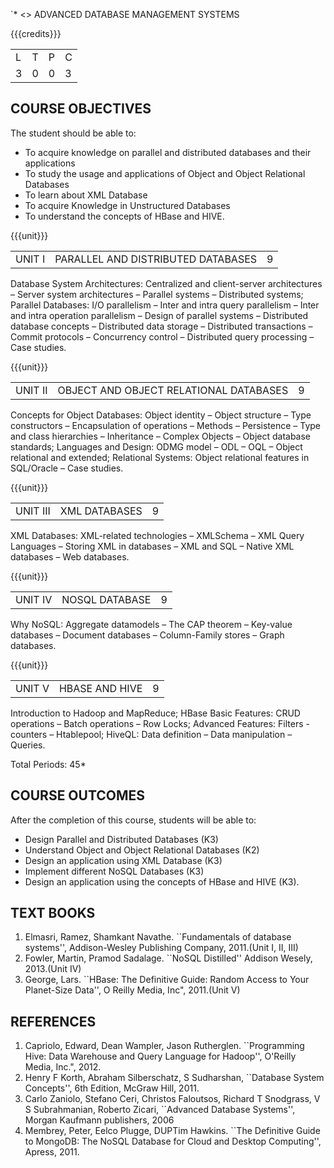 `* <<<PE102>>> ADVANCED DATABASE MANAGEMENT SYSTEMS
:properties:
:author: Ms. A. Beulah and Dr. P. Mirunalini
:end:

#+startup: showall

{{{credits}}}
| L | T | P | C |
| 3 | 0 | 0 | 3 |

#+begin_comment
1. One professional elective was offered by AU-2017 "Advanced Topics on Databases".
2.No changes in the first and second units.The last unit of AU-2017 was puhed to 3rd unit.
The 4th and 5th units are new units.
3.Syllabus is different from M.E syllabus
4.Five course outcomes are specified and alligned with units.
5.Not Applicable.
#+end_comment

 



** COURSE OBJECTIVES
The student should be able to:
- To acquire knowledge on parallel and distributed databases and their applications 
- To study the usage and applications of Object and Object Relational Databases
- To learn about XML Database
- To acquire Knowledge in Unstructured Databases
- To understand the concepts of HBase and HIVE.


{{{unit}}}
|UNIT I |PARALLEL AND DISTRIBUTED DATABASES| 9 |
Database System Architectures: Centralized and client-server architectures -- Server system architectures -- Parallel systems --
Distributed systems; Parallel Databases: I/O parallelism -- Inter and intra query parallelism -- Inter and intra operation parallelism --
Design of parallel systems -- Distributed database concepts -- Distributed data storage -- Distributed transactions -- Commit protocols
-- Concurrency control -- Distributed query processing -- Case studies.

{{{unit}}}
|UNIT II | OBJECT AND OBJECT RELATIONAL DATABASES | 9 |
Concepts for Object Databases: Object identity -- Object structure -- Type constructors -- Encapsulation of operations -- Methods --
Persistence -- Type and class hierarchies -- Inheritance -- Complex Objects -- Object database standards; Languages and Design: ODMG model
-- ODL -- OQL -- Object relational and extended; Relational Systems: Object relational features in SQL/Oracle -- Case studies.

{{{unit}}}
|UNIT III | XML DATABASES | 9 |
XML Databases: XML-related technologies -- XMLSchema -- XML Query Languages -- Storing XML in databases -- XML and SQL -- Native XML databases --
Web databases.

{{{unit}}}
|UNIT IV | NOSQL DATABASE | 9 |
Why NoSQL: Aggregate datamodels -- The CAP theorem -- Key-value databases -- Document databases -- Column-Family stores -- Graph
databases.

#+begin_comment

Newly added to meet industry requirements

#+end_comment


{{{unit}}}
|UNIT V | HBASE AND HIVE | 9 |
Introduction to Hadoop and MapReduce; HBase Basic Features: CRUD operations -- Batch operations -- Row Locks; Advanced Features: Filters -
counters -- Htablepool; HiveQL: Data definition -- Data manipulation -- Queries.

#+begin_comment

Newly added to meet industry requirements

#+end_comment



\hfill *Total Periods: 45*

** COURSE OUTCOMES
After the completion of this course, students will be able to: 
- Design Parallel and Distributed Databases (K3)
- Understand Object and Object Relational Databases (K2)
- Design an application using XML Database (K3)
- Implement different NoSQL Databases (K3)
- Design an application using the concepts of HBase and HIVE (K3).

** TEXT BOOKS 
1. Elmasri, Ramez, Shamkant Navathe. ``Fundamentals of database systems'', Addison-Wesley Publishing Company, 2011.(Unit I, II, III)
2. Fowler, Martin, Pramod Sadalage. ``NoSQL Distilled'' Addison Wesely, 2013.(Unit IV)
3. George, Lars. ``HBase: The Definitive Guide: Random Access to Your Planet-Size  Data'', O Reilly Media, Inc", 2011.(Unit V) 

** REFERENCES

1. Capriolo, Edward, Dean Wampler, Jason Rutherglen. ``Programming Hive: Data Warehouse and Query Language for Hadoop'', O'Reilly
   Media, Inc.", 2012.
2. Henry F Korth, Abraham Silberschatz, S Sudharshan, ``Database System Concepts'', 6th Edition, McGraw Hill, 2011.
3. Carlo Zaniolo, Stefano Ceri, Christos Faloutsos, Richard T Snodgrass, V S Subrahmanian, Roberto Zicari, ``Advanced Database
  Systems'', Morgan Kaufmann publishers, 2006 
4. Membrey, Peter, Eelco Plugge, DUPTim Hawkins. ``The Definitive Guide to MongoDB: The NoSQL Database for Cloud and Desktop
  Computing'', Apress, 2011.


